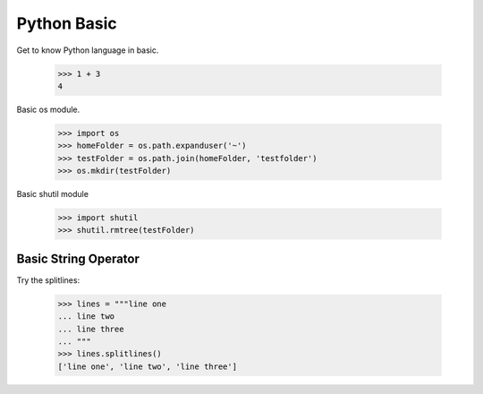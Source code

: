 Python Basic
============

Get to know Python language in basic.

    >>> 1 + 3
    4

Basic os module.

    >>> import os
    >>> homeFolder = os.path.expanduser('~')
    >>> testFolder = os.path.join(homeFolder, 'testfolder')
    >>> os.mkdir(testFolder)

Basic shutil module

    >>> import shutil
    >>> shutil.rmtree(testFolder)

Basic String Operator
---------------------

Try the splitlines:

  >>> lines = """line one
  ... line two
  ... line three
  ... """
  >>> lines.splitlines()
  ['line one', 'line two', 'line three']
